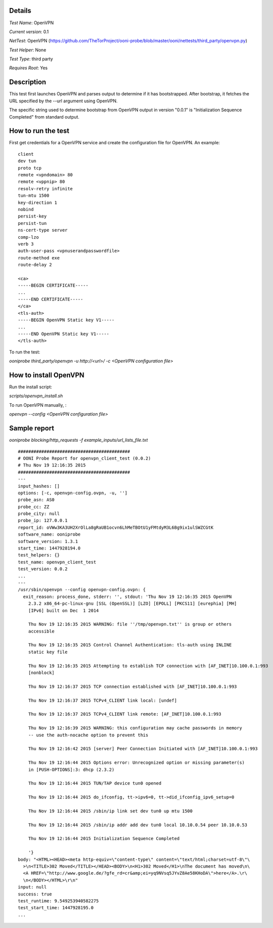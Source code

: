 Details
=======

*Test Name*: OpenVPN

*Current version*: 0.1

*NetTest*: OpenVPN (https://github.com/TheTorProject/ooni-probe/blob/master/ooni/nettests/third_party/openvpn.py)

*Test Helper*: None

*Test Type*: third party

*Requires Root*: Yes

Description
===========

This test first launches OpenVPN and parses output to determine if it has bootstrapped. After bootstrap, it fetches the  URL specified by the --url argument using OpenVPN.

The specific string used to determine bootstrap from OpenVPN output in version
"0.0.1" is "Initialization Sequence Completed" from standard output.

How to run the test
===================

First get credentials for a OpenVPN service and create the configuration file for OpenVPN. 
An example::

    client
    dev tun
    proto tcp
    remote <vpndomain> 80
    remote <vppnip> 80
    resolv-retry infinite
    tun-mtu 1500
    key-direction 1
    nobind
    persist-key
    persist-tun
    ns-cert-type server
    comp-lzo
    verb 3
    auth-user-pass <vpnuserandpasswordfile>
    route-method exe
    route-delay 2

    <ca>
    -----BEGIN CERTIFICATE-----
    ...
    -----END CERTIFICATE-----
    </ca>
    <tls-auth>
    -----BEGIN OpenVPN Static key V1-----
    ...
    -----END OpenVPN Static key V1-----
    </tls-auth>

To run the test:

`ooniprobe third_party/openvpn -u http://<url>/ -c <OpenVPN configuration file>`

How to install OpenVPN
===================

Run the install script:

`scripts/openvpn_install.sh`

To run OpenVPN manually, :

`openvpn --config <OpenVPN configuration file>`

Sample report
=============

`ooniprobe blocking/http_requests -f example_inputs/url_lists_file.txt`

::

    ###########################################
    # OONI Probe Report for openvpn_client_test (0.0.2)
    # Thu Nov 19 12:16:35 2015
    ###########################################
    ---
    input_hashes: []
    options: [-c, openvpn-config.ovpn, -u, '']
    probe_asn: AS0
    probe_cc: ZZ
    probe_city: null
    probe_ip: 127.0.0.1
    report_id: oVWw3KA3UH2XrOlLa8gRaUB1ocvn6LhMeTBOtU1yFMtdyM3L6Bg9ix1ulSWZCGtK
    software_name: ooniprobe
    software_version: 1.3.1
    start_time: 1447928194.0
    test_helpers: {}
    test_name: openvpn_client_test
    test_version: 0.0.2
    ...
    ---
    /usr/sbin/openvpn --config openvpn-config.ovpn: {
      exit_reason: process_done, stderr: '', stdout: 'Thu Nov 19 12:16:35 2015 OpenVPN
        2.3.2 x86_64-pc-linux-gnu [SSL (OpenSSL)] [LZO] [EPOLL] [PKCS11] [eurephia] [MH]
        [IPv6] built on Dec  1 2014

        Thu Nov 19 12:16:35 2015 WARNING: file ''/tmp/openvpn.txt'' is group or others
        accessible

        Thu Nov 19 12:16:35 2015 Control Channel Authentication: tls-auth using INLINE
        static key file

        Thu Nov 19 12:16:35 2015 Attempting to establish TCP connection with [AF_INET]10.100.0.1:993
        [nonblock]

        Thu Nov 19 12:16:37 2015 TCP connection established with [AF_INET]10.100.0.1:993

        Thu Nov 19 12:16:37 2015 TCPv4_CLIENT link local: [undef]

        Thu Nov 19 12:16:37 2015 TCPv4_CLIENT link remote: [AF_INET]10.100.0.1:993

        Thu Nov 19 12:16:39 2015 WARNING: this configuration may cache passwords in memory
        -- use the auth-nocache option to prevent this

        Thu Nov 19 12:16:42 2015 [server] Peer Connection Initiated with [AF_INET]10.100.0.1:993

        Thu Nov 19 12:16:44 2015 Options error: Unrecognized option or missing parameter(s)
        in [PUSH-OPTIONS]:3: dhcp (2.3.2)

        Thu Nov 19 12:16:44 2015 TUN/TAP device tun0 opened

        Thu Nov 19 12:16:44 2015 do_ifconfig, tt->ipv6=0, tt->did_ifconfig_ipv6_setup=0

        Thu Nov 19 12:16:44 2015 /sbin/ip link set dev tun0 up mtu 1500

        Thu Nov 19 12:16:44 2015 /sbin/ip addr add dev tun0 local 10.10.0.54 peer 10.10.0.53

        Thu Nov 19 12:16:44 2015 Initialization Sequence Completed

        '}
    body: "<HTML><HEAD><meta http-equiv=\"content-type\" content=\"text/html;charset=utf-8\"\
      >\n<TITLE>302 Moved</TITLE></HEAD><BODY>\n<H1>302 Moved</H1>\nThe document has moved\n\
      <A HREF=\"http://www.google.de/?gfe_rd=cr&amp;ei=yq9NVsq5JYvZ8Ae58KHoDA\">here</A>.\r\
      \n</BODY></HTML>\r\n"
    input: null
    success: true
    test_runtime: 9.549253940582275
    test_start_time: 1447928195.0
    ...
